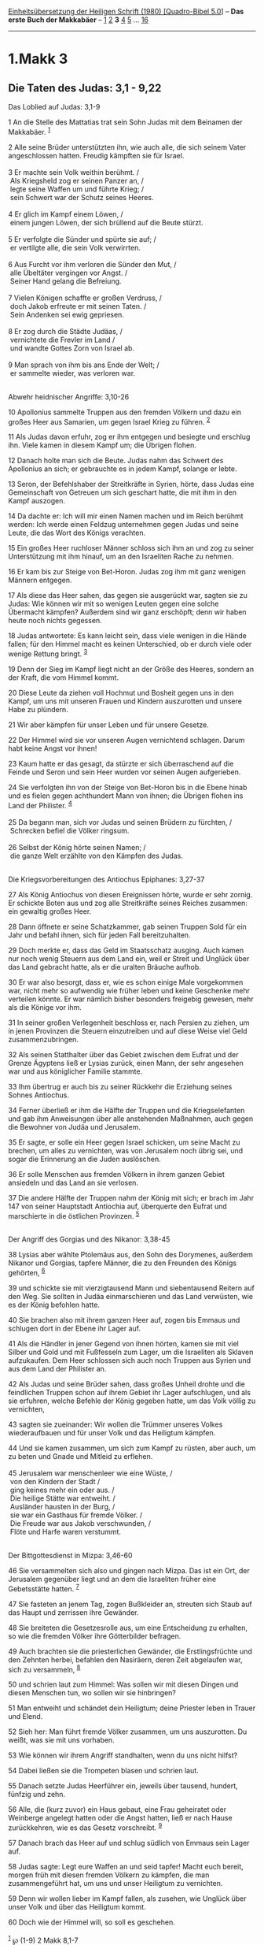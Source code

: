 :PROPERTIES:
:ID:       3eb644b7-f51f-4f8e-bfe1-c9b00eb4c308
:END:
<<navbar>>
[[../index.html][Einheitsübersetzung der Heiligen Schrift (1980)
[Quadro-Bibel 5.0]]] -- *Das erste Buch der Makkabäer* --
[[file:1.Makk_1.html][1]] [[file:1.Makk_2.html][2]] *3*
[[file:1.Makk_4.html][4]] [[file:1.Makk_5.html][5]] ...
[[file:1.Makk_16.html][16]]

--------------

* 1.Makk 3
  :PROPERTIES:
  :CUSTOM_ID: makk-3
  :END:

<<verses>>

<<v1>>
** Die Taten des Judas: 3,1 - 9,22
   :PROPERTIES:
   :CUSTOM_ID: die-taten-des-judas-31---922
   :END:
**** Das Loblied auf Judas: 3,1-9
     :PROPERTIES:
     :CUSTOM_ID: das-loblied-auf-judas-31-9
     :END:
1 An die Stelle des Mattatias trat sein Sohn Judas mit dem Beinamen der
Makkabäer. ^{[[#fn1][1]]}

<<v2>>
2 Alle seine Brüder unterstützten ihn, wie auch alle, die sich seinem
Vater angeschlossen hatten. Freudig kämpften sie für Israel.\\
\\

<<v3>>
3 Er machte sein Volk weithin berühmt. /\\
 Als Kriegsheld zog er seinen Panzer an, /\\
 legte seine Waffen um und führte Krieg; /\\
 sein Schwert war der Schutz seines Heeres.\\
\\

<<v4>>
4 Er glich im Kampf einem Löwen, /\\
 einem jungen Löwen, der sich brüllend auf die Beute stürzt.\\
\\

<<v5>>
5 Er verfolgte die Sünder und spürte sie auf; /\\
 er vertilgte alle, die sein Volk verwirrten.\\
\\

<<v6>>
6 Aus Furcht vor ihm verloren die Sünder den Mut, /\\
 alle Übeltäter vergingen vor Angst. /\\
 Seiner Hand gelang die Befreiung.\\
\\

<<v7>>
7 Vielen Königen schaffte er großen Verdruss, /\\
 doch Jakob erfreute er mit seinen Taten. /\\
 Sein Andenken sei ewig gepriesen.\\
\\

<<v8>>
8 Er zog durch die Städte Judäas, /\\
 vernichtete die Frevler im Land /\\
 und wandte Gottes Zorn von Israel ab.\\
\\

<<v9>>
9 Man sprach von ihm bis ans Ende der Welt; /\\
 er sammelte wieder, was verloren war.\\
\\

<<v10>>
**** Abwehr heidnischer Angriffe: 3,10-26
     :PROPERTIES:
     :CUSTOM_ID: abwehr-heidnischer-angriffe-310-26
     :END:
10 Apollonius sammelte Truppen aus den fremden Völkern und dazu ein
großes Heer aus Samarien, um gegen Israel Krieg zu führen.
^{[[#fn2][2]]}

<<v11>>
11 Als Judas davon erfuhr, zog er ihm entgegen und besiegte und erschlug
ihn. Viele kamen in diesem Kampf um; die Übrigen flohen.

<<v12>>
12 Danach holte man sich die Beute. Judas nahm das Schwert des
Apollonius an sich; er gebrauchte es in jedem Kampf, solange er lebte.

<<v13>>
13 Seron, der Befehlshaber der Streitkräfte in Syrien, hörte, dass Judas
eine Gemeinschaft von Getreuen um sich geschart hatte, die mit ihm in
den Kampf auszogen.

<<v14>>
14 Da dachte er: Ich will mir einen Namen machen und im Reich berühmt
werden: Ich werde einen Feldzug unternehmen gegen Judas und seine Leute,
die das Wort des Königs verachten.

<<v15>>
15 Ein großes Heer ruchloser Männer schloss sich ihm an und zog zu
seiner Unterstützung mit ihm hinauf, um an den Israeliten Rache zu
nehmen.

<<v16>>
16 Er kam bis zur Steige von Bet-Horon. Judas zog ihm mit ganz wenigen
Männern entgegen.

<<v17>>
17 Als diese das Heer sahen, das gegen sie ausgerückt war, sagten sie zu
Judas: Wie können wir mit so wenigen Leuten gegen eine solche Übermacht
kämpfen? Außerdem sind wir ganz erschöpft; denn wir haben heute noch
nichts gegessen.

<<v18>>
18 Judas antwortete: Es kann leicht sein, dass viele wenigen in die
Hände fallen; für den Himmel macht es keinen Unterschied, ob er durch
viele oder wenige Rettung bringt. ^{[[#fn3][3]]}

<<v19>>
19 Denn der Sieg im Kampf liegt nicht an der Größe des Heeres, sondern
an der Kraft, die vom Himmel kommt.

<<v20>>
20 Diese Leute da ziehen voll Hochmut und Bosheit gegen uns in den
Kampf, um uns mit unseren Frauen und Kindern auszurotten und unsere Habe
zu plündern.

<<v21>>
21 Wir aber kämpfen für unser Leben und für unsere Gesetze.

<<v22>>
22 Der Himmel wird sie vor unseren Augen vernichtend schlagen. Darum
habt keine Angst vor ihnen!

<<v23>>
23 Kaum hatte er das gesagt, da stürzte er sich überraschend auf die
Feinde und Seron und sein Heer wurden vor seinen Augen aufgerieben.

<<v24>>
24 Sie verfolgten ihn von der Steige von Bet-Horon bis in die Ebene
hinab und es fielen gegen achthundert Mann von ihnen; die Übrigen flohen
ins Land der Philister. ^{[[#fn4][4]]}\\
\\

<<v25>>
25 Da begann man, sich vor Judas und seinen Brüdern zu fürchten, /\\
 Schrecken befiel die Völker ringsum.\\
\\

<<v26>>
26 Selbst der König hörte seinen Namen; /\\
 die ganze Welt erzählte von den Kämpfen des Judas.\\
\\

<<v27>>
**** Die Kriegsvorbereitungen des Antiochus Epiphanes: 3,27-37
     :PROPERTIES:
     :CUSTOM_ID: die-kriegsvorbereitungen-des-antiochus-epiphanes-327-37
     :END:
27 Als König Antiochus von diesen Ereignissen hörte, wurde er sehr
zornig. Er schickte Boten aus und zog alle Streitkräfte seines Reiches
zusammen: ein gewaltig großes Heer.

<<v28>>
28 Dann öffnete er seine Schatzkammer, gab seinen Truppen Sold für ein
Jahr und befahl ihnen, sich für jeden Fall bereitzuhalten.

<<v29>>
29 Doch merkte er, dass das Geld im Staatsschatz ausging. Auch kamen nur
noch wenig Steuern aus dem Land ein, weil er Streit und Unglück über das
Land gebracht hatte, als er die uralten Bräuche aufhob.

<<v30>>
30 Er war also besorgt, dass er, wie es schon einige Male vorgekommen
war, nicht mehr so aufwendig wie früher leben und keine Geschenke mehr
verteilen könnte. Er war nämlich bisher besonders freigebig gewesen,
mehr als die Könige vor ihm.

<<v31>>
31 In seiner großen Verlegenheit beschloss er, nach Persien zu ziehen,
um in jenen Provinzen die Steuern einzutreiben und auf diese Weise viel
Geld zusammenzubringen.

<<v32>>
32 Als seinen Statthalter über das Gebiet zwischen dem Eufrat und der
Grenze Ägyptens ließ er Lysias zurück, einen Mann, der sehr angesehen
war und aus königlicher Familie stammte.

<<v33>>
33 Ihm übertrug er auch bis zu seiner Rückkehr die Erziehung seines
Sohnes Antiochus.

<<v34>>
34 Ferner überließ er ihm die Hälfte der Truppen und die Kriegselefanten
und gab ihm Anweisungen über alle anstehenden Maßnahmen, auch gegen die
Bewohner von Judäa und Jerusalem.

<<v35>>
35 Er sagte, er solle ein Heer gegen Israel schicken, um seine Macht zu
brechen, um alles zu vernichten, was von Jerusalem noch übrig sei, und
sogar die Erinnerung an die Juden auslöschen.

<<v36>>
36 Er solle Menschen aus fremden Völkern in ihrem ganzen Gebiet
ansiedeln und das Land an sie verlosen.

<<v37>>
37 Die andere Hälfte der Truppen nahm der König mit sich; er brach im
Jahr 147 von seiner Hauptstadt Antiochia auf, überquerte den Eufrat und
marschierte in die östlichen Provinzen. ^{[[#fn5][5]]}\\
\\

<<v38>>
**** Der Angriff des Gorgias und des Nikanor: 3,38-45
     :PROPERTIES:
     :CUSTOM_ID: der-angriff-des-gorgias-und-des-nikanor-338-45
     :END:
38 Lysias aber wählte Ptolemäus aus, den Sohn des Dorymenes, außerdem
Nikanor und Gorgias, tapfere Männer, die zu den Freunden des Königs
gehörten, ^{[[#fn6][6]]}

<<v39>>
39 und schickte sie mit vierzigtausend Mann und siebentausend Reitern
auf den Weg. Sie sollten in Judäa einmarschieren und das Land verwüsten,
wie es der König befohlen hatte.

<<v40>>
40 Sie brachen also mit ihrem ganzen Heer auf, zogen bis Emmaus und
schlugen dort in der Ebene ihr Lager auf.

<<v41>>
41 Als die Händler in jener Gegend von ihnen hörten, kamen sie mit viel
Silber und Gold und mit Fußfesseln zum Lager, um die Israeliten als
Sklaven aufzukaufen. Dem Heer schlossen sich auch noch Truppen aus
Syrien und aus dem Land der Philister an.

<<v42>>
42 Als Judas und seine Brüder sahen, dass großes Unheil drohte und die
feindlichen Truppen schon auf ihrem Gebiet ihr Lager aufschlugen, und
als sie erfuhren, welche Befehle der König gegeben hatte, um das Volk
völlig zu vernichten,

<<v43>>
43 sagten sie zueinander: Wir wollen die Trümmer unseres Volkes
wiederaufbauen und für unser Volk und das Heiligtum kämpfen.

<<v44>>
44 Und sie kamen zusammen, um sich zum Kampf zu rüsten, aber auch, um zu
beten und Gnade und Mitleid zu erflehen.\\
\\

<<v45>>
45 Jerusalem war menschenleer wie eine Wüste, /\\
 von den Kindern der Stadt /\\
 ging keines mehr ein oder aus. /\\
 Die heilige Stätte war entweiht. /\\
 Ausländer hausten in der Burg, /\\
 sie war ein Gasthaus für fremde Völker. /\\
 Die Freude war aus Jakob verschwunden, /\\
 Flöte und Harfe waren verstummt.\\
\\

<<v46>>
**** Der Bittgottesdienst in Mizpa: 3,46-60
     :PROPERTIES:
     :CUSTOM_ID: der-bittgottesdienst-in-mizpa-346-60
     :END:
46 Sie versammelten sich also und gingen nach Mizpa. Das ist ein Ort,
der Jerusalem gegenüber liegt und an dem die Israeliten früher eine
Gebetsstätte hatten. ^{[[#fn7][7]]}

<<v47>>
47 Sie fasteten an jenem Tag, zogen Bußkleider an, streuten sich Staub
auf das Haupt und zerrissen ihre Gewänder.

<<v48>>
48 Sie breiteten die Gesetzesrolle aus, um eine Entscheidung zu
erhalten, so wie die fremden Völker ihre Götterbilder befragen.

<<v49>>
49 Auch brachten sie die priesterlichen Gewänder, die Erstlingsfrüchte
und den Zehnten herbei, befahlen den Nasiräern, deren Zeit abgelaufen
war, sich zu versammeln, ^{[[#fn8][8]]}

<<v50>>
50 und schrien laut zum Himmel: Was sollen wir mit diesen Dingen und
diesen Menschen tun, wo sollen wir sie hinbringen?

<<v51>>
51 Man entweiht und schändet dein Heiligtum; deine Priester leben in
Trauer und Elend.

<<v52>>
52 Sieh her: Man führt fremde Völker zusammen, um uns auszurotten. Du
weißt, was sie mit uns vorhaben.

<<v53>>
53 Wie können wir ihrem Angriff standhalten, wenn du uns nicht hilfst?

<<v54>>
54 Dabei ließen sie die Trompeten blasen und schrien laut.

<<v55>>
55 Danach setzte Judas Heerführer ein, jeweils über tausend, hundert,
fünfzig und zehn.

<<v56>>
56 Alle, die (kurz zuvor) ein Haus gebaut, eine Frau geheiratet oder
Weinberge angelegt hatten oder die Angst hatten, ließ er nach Hause
zurückkehren, wie es das Gesetz vorschreibt. ^{[[#fn9][9]]}

<<v57>>
57 Danach brach das Heer auf und schlug südlich von Emmaus sein Lager
auf.

<<v58>>
58 Judas sagte: Legt eure Waffen an und seid tapfer! Macht euch bereit,
morgen früh mit diesen fremden Völkern zu kämpfen, die man
zusammengeführt hat, um uns und unser Heiligtum zu vernichten.

<<v59>>
59 Denn wir wollen lieber im Kampf fallen, als zusehen, wie Unglück über
unser Volk und über das Heiligtum kommt.

<<v60>>
60 Doch wie der Himmel will, so soll es geschehen.\\
\\

^{[[#fnm1][1]]} ℘ (1-9) 2 Makk 8,1-7

^{[[#fnm2][2]]} Nach Josephus Flavius war Apollonius Gouverneur von
Samaria.

^{[[#fnm3][3]]} ℘ 1 Sam 14,6

^{[[#fnm4][4]]} «Land der Philister» ist altertümliche Redeweise für das
Küstengebiet am Mittelmeer. Davon ist der Name Palästina abgeleitet.

^{[[#fnm5][5]]} die östlichen Provinzen: die Hochebene des Iran.

^{[[#fnm6][6]]} ℘ 2 Makk 4,45; 1 Makk 7,26; 2 Makk 10,14; (38-45) 2 Makk
8,8-15

^{[[#fnm7][7]]} ℘ Ri 20,1-3; 1 Sam 7,5f; (46-60) 2 Makk 8,16-23

^{[[#fnm8][8]]} ℘ Dtn 26; Num 6

^{[[#fnm9][9]]} ℘ Dtn 20,5-9
